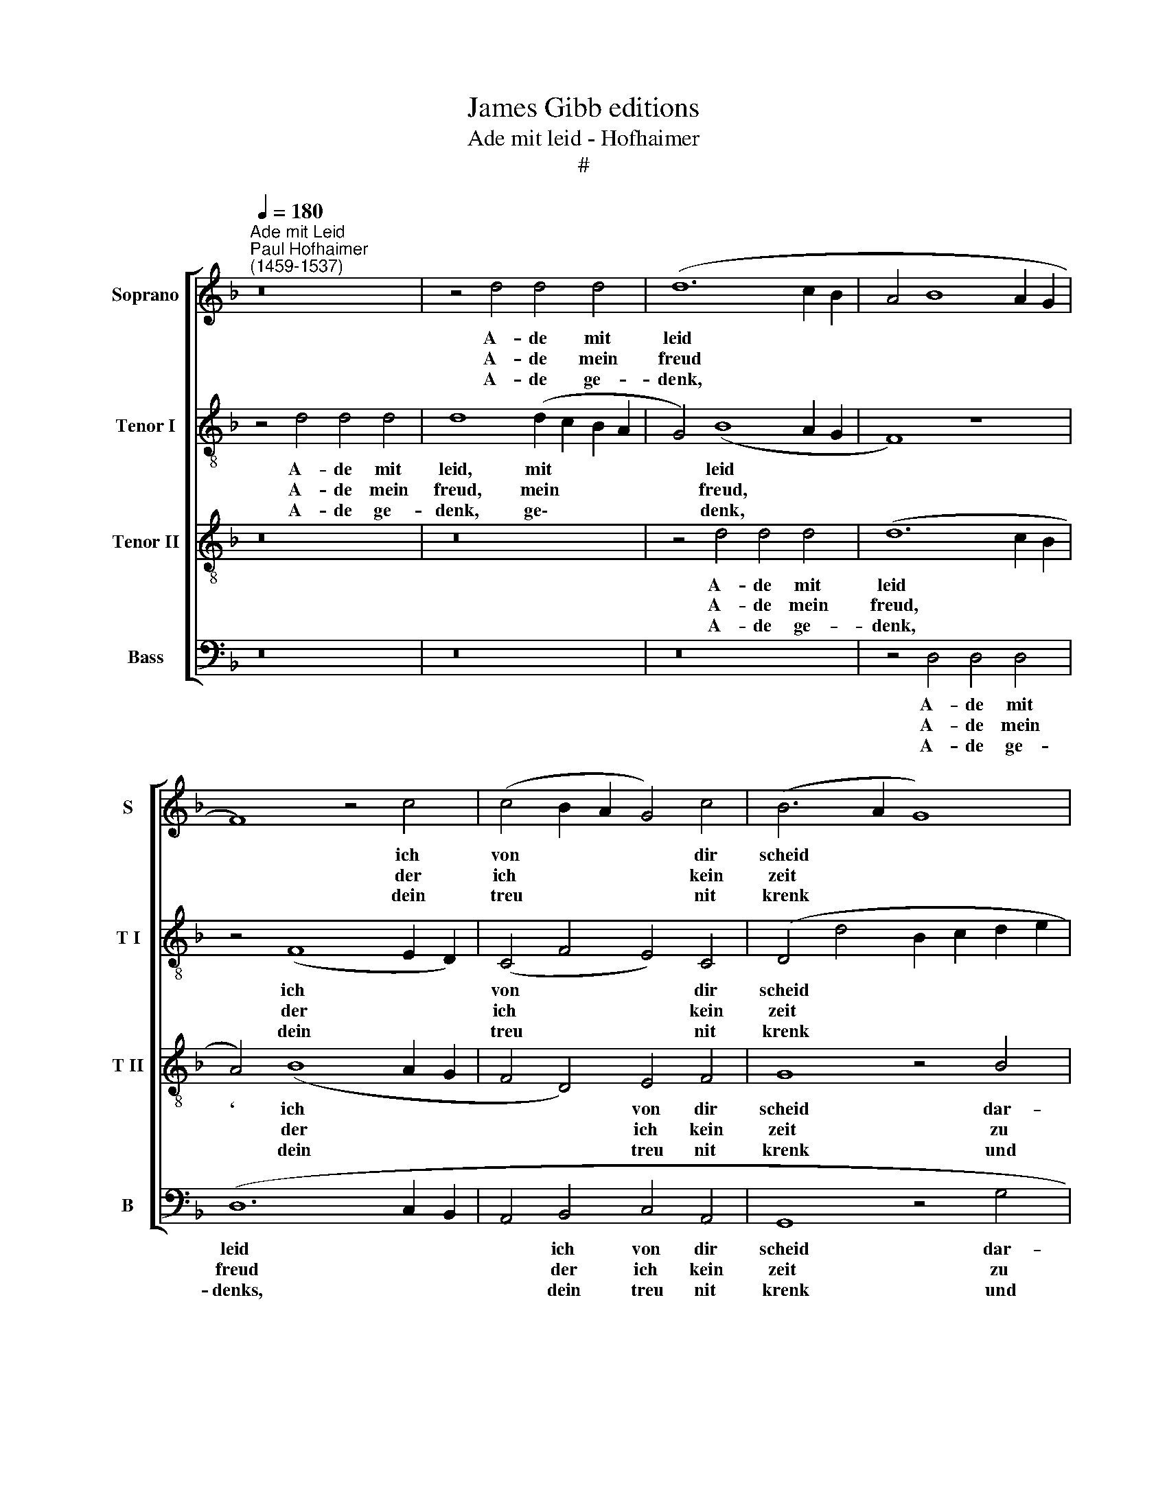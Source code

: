 X:1
T:James Gibb editions
T:Ade mit leid - Hofhaimer
T:#
%%score [ 1 2 3 4 ]
L:1/8
Q:1/4=180
M:none
K:F
V:1 treble nm="Soprano" snm="S"
V:2 treble-8 nm="Tenor I" snm="T I"
V:3 treble-8 nm="Tenor II" snm="T II"
V:4 bass nm="Bass" snm="B"
V:1
"^Ade mit Leid""^Paul Hofhaimer\n(1459-1537)" z16 | z4 d4 d4 d4 | (d12 c2 B2 | A4 B8 A2 G2 | %4
w: |A- de mit|leid * *||
w: |A- de mein|freud * *||
w: |A- de ge-|denk, * *||
 F8) z4 c4 | (c4 B2 A2 G4) c4 | (B6- A2 G8) | z4 G4 A4 A4 | D4 (A6 B2 c2 d2) | (e4 d6 =B2) c4 | %10
w: * ich|von * * * dir|scheid * *|dar- durch mein|herz un\- * * *|seg\- * * lich|
w: * der|ich * * * kein|zeit * *|zu seh- en|an ver\- * * *|driess * * möcht|
w: * dein|treu * * * nit|krenk * *|und halt recht|mass. Ver\- * * *|giss * * nit|
 d4 A4 B4 (c4- | c2 B2 A8 G4) | A8 z8 | A8 A4 A4 | (c6 B2) (A2 G2 F2 E2 | D2 C2) F8 E4 | F8 F4 D4 | %17
w: schmerz al stund emp\-||findt|und ist ent-|zündt * in * * *|* * ja- mers|we. * *|
w: han. Das ist mir||gwebnt,|und bin ell-|end: * in * * *|* * leid ich|ste. A- de,|
w: das, als du wol||weisst.|Dein treu mir|leist * hin- * * *|* * fur als|e. * *|
 E4 F4 z4 B4 | A4 F4 G4 A4 | (D4 G8) ^F4 | G16 |] %21
w: |dich lust mich keinr|freu\- * den|me.|
w: a- de on||||
w: ||||
V:2
 z4 d4 d4 d4 | d8 (d2 c2 B2 A2 | G4) (B8 A2 G2 | F8) z8 | z4 (F8 E2 D2) | (C4 F4 E4) C4 | %6
w: A- de mit|leid, mit * * *|* leid * *||ich * *|von * * dir|
w: A- de mein|freud, mein * * *|* freud, * *||der * *|ich * * kein|
w: A- de ge-|denk, ge\- * * *|* denk, * *||dein * *|treu * * nit|
 (D4 d4 B2 c2 d2 e2 | f4) d4 (f2 e2 d2 c2 | B4) A4 c8 | z4 G4 c4 c4 | f8 z4 F4 | (f6 e2) d8 | %12
w: scheid * * * * *|* dar- durch * * *|* mein herz|un- seg- lich|schmerz al|stund * emp-|
w: zeit * * * * *|* zu seh\- * * *|* en an|ver- driess möcht|han. Das|ist * mir|
w: krenk * * * * *|* und halt * * *|* recht mass.|Ver- giss nit|das, als|du * wol|
 d4 d4 (f6 ed) | (c6 d2) (e2 c2) f4 | e8 A4 c4 | z4 c4 c4 c4 | (A8 F8) | z4 c4 d6 e2 | f8 z4 c4 | %19
w: findt und ist * *|ent\- * zündt * in|ja- mers we.||||mich keinr|
w: gwebnt, und bin * *|ell\- * end: * in|leid ich ste.|A- de, a-|de *|on dich lust||
w: weisst. Dein treu * *|mir * leist * hin-|für als e.|||||
 (B4 _e4) d8 | d16 |] %21
w: freu\- * den|me.|
w: ||
w: ||
V:3
 z16 | z16 | z4 d4 d4 d4 | (d12 c2 B2 | A4) (B8 A2 G2 | F4 D4) E4 F4 | G8 z4 B4 | A4 B4 c4 F4 | %8
w: ||A- de mit|leid * *|` ich * *|* * von dir|scheid dar-|durch mein herz un-|
w: ||A- de mein|freud, * *|* der * *|* * ich kein|zeit zu|seh- en an ver-|
w: ||A- de ge-|denk, * *|* dein * *|* * treu nit|krenk und|halt recht mass. Ver-|
 (f12 e2 d2 | c4 d4) e8 | (d12 c2 B2 | A4) c4 B4 B4 | A16 | z8 A8 | A4 A4 (c2 B2 A2 G2 | %15
w: seg\- * *|* * lich|schmerz * *|* al stund emp-|findt|und|ist ent- zündt * * *|
w: driess * *|* * möcht|han. * *|* Das ist mir|gwebnt,|und|bin ell- end: * * *|
w: giss * *|* * nit|das, * *|* als du wol|weisst.|Dein|treu mir leist * * *|
 F4) A4 G4 G4 | F8 z4 B4 | G4 A4 B8 | z4 d4 c4 A4 | B4 c4 A4 A4 | G16 |] %21
w: * in ja- mers|we. *||on dich lust|mich keinr freu- den|me.|
w: * in leid ich|ste. A-|de, a- de||||
w: * hin- für als|e. *|||||
V:4
 z16 | z16 | z16 | z4 D,4 D,4 D,4 | (D,12 C,2 B,,2 | A,,4 B,,4 C,4 A,,4 | G,,8 z4 G,4 | %7
w: |||A- de mit|leid * *|* ich von dir|scheid dar-|
w: |||A- de mein|freud * *|* der ich kein|zeit zu|
w: |||A- de ge-|denks, * *|* dein treu nit|krenk und|
 D,4 G,4 F,8 | z4 D,4 A,4 A,4 | A,4 B,4) A,8 | D,4 (F,4 G,4 A,4) | (F,8 G,8) | D,8 D,4 D,4 | %13
w: durch mein herz|un- seg- lich|schmerz * al|stund emp\- * *|findt *|und ist ent-|
w: seh- en and|ver- driess möcht|han. * Das|ist mir * *|gwebnt *|und bin ell-|
w: halt recht mass.|Ver- giss nit|das, * als|du wol * *|weisst. *|Dein treu mir|
 (F,6 E,D, C,4 D,4 | A,,8) z4 A,,4 | B,,4 F,,4 C,8 | z4 D,4 D,4 B,,4 | (C,4 A,,4 G,,4) G,4 | %18
w: zündt * * * *|* in|ja- mers we.|||
w: end: * * * *|* in|leid ich ste.|A- de, a-|de * * on|
w: leist * * * *|* hin-|für als e.|||
 F,4 D,4 E,4 F,4 | (G,4 C,4) D,8 | G,,16 |] %21
w: dich lust mich keinr|freu\- * den|me.|
w: |||
w: |||


